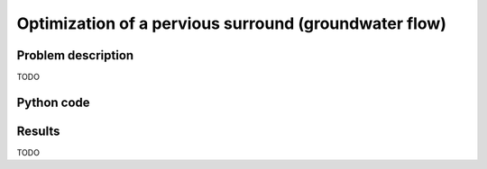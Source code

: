 .. pervious_surround_optimization:

Optimization of a pervious surround (groundwater flow)
======================================================

Problem description
-------------------

TODO


Python code
-----------

.. literalinclude :: ../../examples/pervious_surround_optimization_complex/make_pervious_surround.py
   :language: python


Results
-------

TODO
